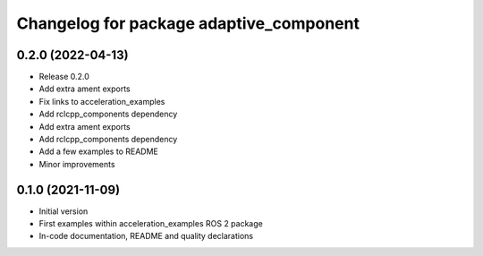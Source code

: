^^^^^^^^^^^^^^^^^^^^^^^^^^^^^^^^^^^
Changelog for package adaptive_component
^^^^^^^^^^^^^^^^^^^^^^^^^^^^^^^^^^^

0.2.0 (2022-04-13)
------------------
* Release 0.2.0
* Add extra ament exports
* Fix links to acceleration_examples
* Add rclcpp_components dependency
* Add extra ament exports
* Add rclcpp_components dependency
* Add a few examples to README
* Minor improvements

0.1.0 (2021-11-09)
------------------
* Initial version
* First examples within acceleration_examples ROS 2 package
* In-code documentation, README and quality declarations
